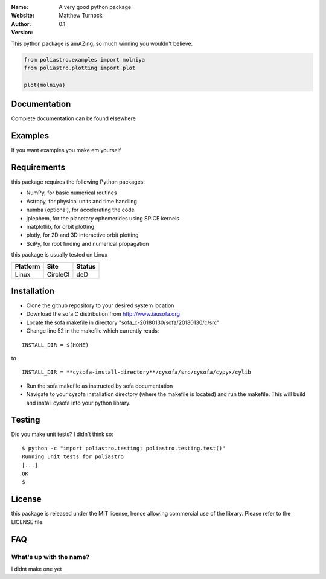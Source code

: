 
:Name: A very good python package
:Website:
:Author: Matthew Turnock
:Version: 0.1



This python package is amAZing, so much winning you wouldn't believe.

.. code-block:: python

    from poliastro.examples import molniya
    from poliastro.plotting import plot
    
    plot(molniya)

.. image:: https://github.com/MattTurnock/package_template/blob/master/docs/examples/trumpy.jpg
   :align: center

Documentation
=============


Complete documentation can be found elsewhere

Examples
========



If you want examples you make em yourself

Requirements
============

this package requires the following Python packages:

* NumPy, for basic numerical routines
* Astropy, for physical units and time handling
* numba (optional), for accelerating the code
* jplephem, for the planetary ephemerides using SPICE kernels
* matplotlib, for orbit plotting
* plotly, for 2D and 3D interactive orbit plotting
* SciPy, for root finding and numerical propagation

this package is usually tested on Linux

==============  ============  ===================
Platform        Site          Status
==============  ============  ===================
Linux           CircleCI      deD

==============  ============  ===================

Installation
============

* Clone the github repository to your desired system location
* Download the sofa C distribution from http://www.iausofa.org
* Locate the sofa makefile in directory "sofa_c-20180130/sofa/20180130/c/src"
* Change line 52 in the makefile which currently reads:

::

 INSTALL_DIR = $(HOME)

to

::

 INSTALL_DIR = **cysofa-install-directory**/cysofa/src/cysofa/cypyx/cylib

* Run the sofa makefile as instructed by sofa documentation
* Navigate to your cysofa installation directory (where the makefile is located) and run the makefile. This will build and install cysofa into your python library.

Testing
=======

Did you make unit tests? I didn't think so::

  $ python -c "import poliastro.testing; poliastro.testing.test()"
  Running unit tests for poliastro
  [...]
  OK
  $

License
=======

this package is released under the MIT license, hence allowing commercial
use of the library. Please refer to the LICENSE file.

FAQ
===

What's up with the name?
------------------------

I didnt make one yet

